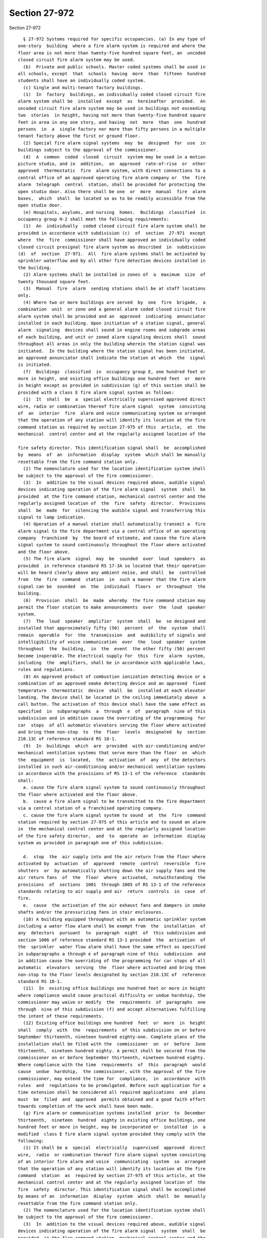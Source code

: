 Section 27-972
==============

Section 27-972 ::    
        
     
        § 27-972 Systems required for specific occupancies. (a) In any type of
      one-story  building  where a fire alarm system is required and where the
      floor area is not more than twenty-five hundred square feet, an  uncoded
      closed circuit fire alarm system may be used.
        (b)  Private and public schools. Master coded systems shall be used in
      all schools, except  that  schools  having  more  than  fifteen  hundred
      students shall have an individually coded system.
        (c) Single and multi-tenant factory buildings.
        (1)  In  factory  buildings, an individually coded closed circuit fire
      alarm system shall be  installed  except  as  hereinafter  provided.  An
      uncoded circuit fire alarm system may be used in buildings not exceeding
      two  stories  in height, having not more than twenty-five hundred square
      feet in area in any one story, and having  not  more  than  one  hundred
      persons  in  a  single factory nor more than fifty persons in a multiple
      tenant factory above the first or ground floor.
        (2) Special fire alarm signal systems  may  be  designed  for  use  in
      buildings subject to the approval of the commissioner.
        (d)  A  common  coded  closed  circuit  system may be used in a motion
      picture studio, and in  addition,  an  approved  rate-of-rise  or  other
      approved  thermostatic  fire  alarm system, with direct connections to a
      central office of an approved operating fire alarm company or  the  fire
      alarm  telegraph  central  station, shall be provided for protecting the
      open studio door. Also there shall be one  or  more  manual  fire  alarm
      boxes,  which  shall  be located so as to be readily accessible from the
      open studio door.
        (e) Hospitals, asylums, and nursing  homes.  Buildings  classified  in
      occupancy group H-2 shall meet the following requirements:
        (1)  An  individually  coded closed circuit fire alarm system shall be
      provided in accordance with subdivision (c)  of  section  27-971  except
      where  the  fire  commissioner shall have approved an individually coded
      closed circuit presignal fire alarm system as described  in  subdivision
      (d)  of  section  27-971.  All  fire alarm systems shall be activated by
      sprinkler waterflow and by all other fire detection devices installed in
      the building.
        (2) Alarm systems shall be installed in zones of  a  maximum  size  of
      twenty thousand square feet.
        (3)  Manual  fire  alarm  sending stations shall be at staff locations
      only.
        (4) Where two or more buildings are served  by  one  fire  brigade,  a
      combination  unit  or zone and a general alarm coded closed circuit fire
      alarm system shall be provided and an  approved  indicating  annunciator
      installed in each building. Upon initiation of a station signal, general
      alarm  signaling  devices shall sound in engine rooms and subgrade areas
      of each building, and unit or zoned alarm signaling devices shall  sound
      throughout all areas in only the building wherein the station signal was
      initiated.  In the building where the station signal has been initiated,
      an approved annunciator shall indicate the station at which  the  signal
      is initiated.
        (f)  Buildings  classified  in  occupancy group E, one hundred feet or
      more in height, and existing office buildings one hundred feet  or  more
      in height except as provided in subdivision (g) of this section shall be
      provided with a class E fire alarm signal system as follows:
        (1)  It  shall  be  a  special electrically supervised approved direct
      wire, radio or combination thereof fire alarm signal  system  consisting
      of  an  interior  fire  alarm and voice communicating system so arranged
      that the operation of any station will identify its location at the fire
      command station as required by section 27-975 of this  article,  at  the
      mechanical  control center and at the regularly assigned location of the
    
      fire safety director. This identification signal shall  be  accomplished
      by  means  of  an  information  display  system  which shall be manually
      resettable from the fire command station only.
        (2) The nomenclature used for the location identification system shall
      be subject to the approval of the fire commissioner.
        (3)  In  addition to the visual devices required above, audible signal
      devices indicating operation of the fire alarm signal  system  shall  be
      provided  at the fire command station, mechanical control center and the
      regularly assigned location of  the  fire  safety  director.  Provisions
      shall  be  made  for  silencing the audible signal and transferring this
      signal to lamp indication.
        (4) Operation of a manual station shall automatically transmit a  fire
      alarm signal to the fire department via a central office of an operating
      company  franchised  by  the board of estimate, and cause the fire alarm
      signal system to sound continuously throughout the floor where activated
      and the floor above.
        (5) The fire alarm  signal  may  be  sounded  over  loud  speakers  as
      provided  in reference standard RS 17-3A so located that their operation
      will be heard clearly above any ambient noise, and shall  be  controlled
      from  the  fire  command  station  in  such a manner that the fire alarm
      signal can be  sounded  on  the  individual  floors  or  throughout  the
      building.
        (6)  Provision  shall  be  made  whereby  the fire command station may
      permit the floor station to make announcements  over  the  loud  speaker
      system.
        (7)  The  loud  speaker  amplifier  system  shall  be  so designed and
      installed that approximately fifty (50)  percent  of  the  system  shall
      remain  operable  for  the  transmission  and  audibility of signals and
      intelligibility of voice communication  over  the  loud  speaker  system
      throughout  the  building,  in  the  event  the other fifty (50) percent
      become inoperable. The electrical supply for  this  fire  alarm  system,
      including  the  amplifiers, shall be in accordance with applicable laws,
      rules and regulations.
        (8) An approved product of combustion ionization detecting device or a
      combination of an approved smoke detecting device and an approved  fixed
      temperature  thermostatic  device  shall  be  installed at each elevator
      landing. The device shall be located in the ceiling immediately above  a
      call button. The activation of this device shall have the same effect as
      specified  in  subparagraphs  a  through  e  of  paragraph  nine of this
      subdivision and in addition cause the overriding of the programming  for
      car  stops  of all automatic elevators serving the floor where activated
      and bring them non-stop  to  the  floor  levels  designated  by  section
      210.13C of reference standard RS 18-1.
        (9)  In  buildings  which  are  provided  with air-conditioning and/or
      mechanical ventilation systems that serve more than the floor  on  which
      the  equipment  is  located,  the  activation  of  any  of the detectors
      installed in such air-conditioning and/or mechanical ventilation systems
      in accordance with the provisions of RS 13-1 of the reference  standards
      shall:
        a. cause the fire alarm signal system to sound continuously throughout
      the floor where activated and the floor above.
        b.  cause a fire alarm signal to be transmitted to the fire department
      via a central station of a franchised operating company.
        c. cause the fire alarm signal system to sound  at  the  fire  command
      station required by section 27-975 of this article and to sound an alarm
      in  the mechanical control center and at the regularly assigned location
      of the fire safety director,  and  to  operate  an  information  display
      system as provided in paragraph one of this subdivision.
    
        d.  stop  the  air supply into and the air return from the floor where
      activated by  actuation  of  approved  remote  control  reversible  fire
      shutters  or  by automatically shutting down the air supply fans and the
      air return fans  of  the  floor  where  activated,  notwithstanding  the
      provisions  of  sections  1001  through 1005 of RS 13-1 of the reference
      standards relating to air supply and air  return  controls  in  case  of
      fire.
        e.  cause  the activation of the air exhaust fans and dampers in smoke
      shafts and/or the pressurizing fans in stair enclosures.
        (10) A building equipped throughout with an automatic sprinkler system
      including a water flow alarm shall be exempt from  the  installation  of
      any  detectors  pursuant  to  paragraph  eight  of  this subdivision and
      section 1006 of reference standard RS 13-1 provided  the  activation  of
      the  sprinkler  water flow alarm shall have the same effect as specified
      in subparagraphs a through e of paragraph nine of this  subdivision  and
      in addition cause the overriding of the programming for car stops of all
      automatic  elevators  serving  the  floor where activated and bring them
      non-stop to the floor levels designated by section 210.13C of  reference
      standard RS 18-1.
        (11)  In  existing office buildings one hundred feet or more in height
      where compliance would cause practical difficulty or undue hardship, the
      commissioner may waive or modify  the  requirements  of  paragraphs  one
      through  nine of this subdivision (f) and accept alternatives fulfilling
      the intent of these requirements.
        (12) Existing office buildings one hundred  feet  or  more  in  height
      shall  comply  with  the  requirements  of this subdivision on or before
      September thirteenth, nineteen hundred eighty-one. Complete plans of the
      installation shall be filed with the  commissioner  on  or  before  June
      thirteenth,  nineteen hundred eighty. A permit shall be secured from the
      commissioner on or before September thirteenth, nineteen hundred eighty.
      Where compliance with the time  requirements  of  this  paragraph  would
      cause  undue  hardship,  the commissioner, with the approval of the fire
      commissioner, may extend the time for  compliance,  in  accordance  with
      rules  and  regulations to be promulgated. Before such application for a
      time extension shall be considered all required applications  and  plans
      must  be  filed  and  approved  permits obtained and a good faith effort
      towards completion of the work shall have been made.
        (g) Fire alarm or communication systems installed  prior  to  December
      thirteenth,  nineteen  hundred  eighty in existing office buildings, one
      hundred feet or more in height, may be incorporated or  installed  in  a
      modified  class E fire alarm signal system provided they comply with the
      following:
        (1) It shall be a  special  electrically  supervised  approved  direct
      wire,  radio  or combination thereof fire alarm signal system consisting
      of an interior fire alarm and voice  communicating  system  so  arranged
      that the operation of any station will identify its location at the fire
      command  station  as  required by section 27-975 of this article, at the
      mechanical control center and at the regularly assigned location of  the
      fire  safety  director. This identification signal shall be accomplished
      by means of an  information  display  system  which  shall  be  manually
      resettable from the fire command station only.
        (2) The nomenclature used for the location identification system shall
      be subject to the approval of the fire commissioner.
        (3)  In  addition to the visual devices required above, audible signal
      devices indicating operation of the fire alarm signal  system  shall  be
      provided  in the fire command station, mechanical control center and the
      regularly assigned location of  the  fire  safety  director.  Provisions
    
      shall  be  made  for  silencing the audible signal and transferring this
      signal to lamp indication.
        (4)  Operation of a manual station shall automatically transmit a fire
      alarm signal to the fire department via a central office of an operating
      company franchised by the board of estimate, and cause  the  fire  alarm
      signal system to sound continuously throughout the floor where activated
      and the floor above.
        (5)  The  fire  alarm  signal  may  be  sounded  over loud speakers as
      provided in reference standard RS 17-3B so located that their  operation
      will  be  heard clearly above any ambient noise, and shall be controlled
      from the fire command station in such  a  manner  that  the  fire  alarm
      signal  can  be  sounded  on  the  individual  floors  or throughout the
      building.
        (6) The  electrical  supply  for  this  modified  fire  alarm  system,
      including  the  amplifiers, shall be in accordance with applicable laws,
      rules and regulations.
        (7) An approved product of combustion ionization detecting device or a
      combination of an approved smoke detecting device and an approved  fixed
      temperature  thermostatic  device  shall  be  installed at each elevator
      landing. The device shall be located in the ceiling immediately above  a
      call button. The activation of this device shall have the same effect as
      specified  in  subparagraphs  a  through  e  of  paragraph eight of this
      subdivision and in addition cause the overriding of the programming  for
      car  stops  of all automatic elevators serving the floor where activated
      and bring them non-stop  to  the  floor  levels  designated  by  section
      210.13C of reference standard RS 18-1.
        (8)  In  buildings  which  are  provided  with air-conditioning and/or
      mechanical ventilation systems that serve more than the floor  on  which
      the  equipment  is  located,  the  activation  of  any  of the detectors
      installed in such air-conditioning and/or mechanical ventilation systems
      in accordance with the provisions of RS 13-1 of the reference  standards
      shall:
        a. cause the fire alarm signal system to sound continuously throughout
      the floor where activated and the floor above.
        b.  cause a fire alarm signal to be transmitted to the fire department
      via a central station of a franchised operating company.
        c. cause the fire alarm signal system to sound  at  the  fire  command
      station required by section 27-975 of this article and to sound an alarm
      in  the mechanical control center and at the regularly assigned location
      of the fire safety director,  and  to  operate  an  information  display
      system as provided in paragraph one of this subdivision.
        d.  stop  the  air supply into and the air return from the floor where
      activated by  actuation  of  approved  remote  control  reversible  fire
      shutters  or  by automatically shutting down the air supply fans and the
      air return fans  of  the  floor  where  activated,  notwithstanding  the
      provisions  of  sections  1001  through 1005 of RS 13-1 of the reference
      standards relating to air supply and air  return  controls  in  case  of
      fire.
        e.  cause  the activation of the air exhaust fans and dampers in smoke
      shafts and/or the pressurizing fans in stair enclosures.
        (9) A building equipped throughout with an automatic sprinkler  system
      including  a  water  flow alarm shall be exempt from the installation of
      any detectors pursuant  to  paragraph  seven  of  this  subdivision  and
      section  1006  of  reference standard RS 13-1 provided the activation of
      the sprinkler water flow alarm shall have the same effect  as  specified
      in  subparagraphs a through e of paragraph eight of this subdivision and
      in addition cause the overriding of the programming for car stops of all
      automatic elevators serving the floor where  activated  and  bring  them
    
      non-stop  to the floor levels designated by section 210.13C of reference
      standard RS 18-1.
        (10)  Existing  office  buildings  one  hundred feet or more in height
      shall comply with the requirements of  this  subdivision  on  or  before
      September thirteenth, nineteen hundred eighty-one. Complete plans of the
      installation  shall  be  filed  with  the commissioner on or before June
      thirteenth, nineteen hundred eighty. A permit shall be secured from  the
      commissioner on or before September thirteenth, nineteen hundred eighty.
      Where  compliance  with  the  time  requirements of this paragraph would
      cause undue hardship, the commissioner, with the approval  of  the  fire
      commissioner,  may  extend  the  time for compliance, in accordance with
      rules and regulations to be promulgated. Before such application  for  a
      time  extension  shall be considered all required applications and plans
      must be filed and approved, permits obtained and  a  good  faith  effort
      towards completion of the work shall have been made.
        (11)  In  existing office buildings one hundred feet or more in height
      where compliance would cause practical difficulty or undue hardship, the
      commissioner may waive or modify  the  requirements  of  paragraphs  one
      through  nine of this subdivision (g) and accept alternatives fulfilling
      the intent of these requirements.
        (h) Buildings classified in occupancy group E, less than  one  hundred
      feet  in height occupied or arranged to be occupied for an occupant load
      of more than one hundred persons above or below the street level or more
      than a total of five hundred persons in the entire building, and  on  or
      before  January  eighteenth,  nineteen  hundred  seventy-five,  existing
      office buildings less than one  hundred  feet  in  height,  occupied  or
      arranged  to  be  occupied,  as hereinabove specified, shall be provided
      with a system acceptable to the commissioner, which shall:
        (1) consist of equipment which shall have the  capability  of  two-way
      voice  communication  from  a fire command station to the warden on each
      floor of the building and the mechanical control center, to be used  for
      fire emergencies and fire drills.
        (2)  have  the capability of transmitting a fire alarm signal from the
      fire command station to the fire department via a central station  of  a
      franchised operating company.
        (i)(1)  High-rise  buildings  classified in occupancy group C shall be
      provided  with  a  fire  alarm  and  communication  system  meeting  the
      requirements  of  subdivision (k) of this section and reference standard
      RS 17-3A.
        (2) Buildings classified in occupancy group J-1,  either  seventy-five
      feet  or  more  in  height  or  containing thirty or more sleeping rooms
      (except "residential hotels" as such term is defined by the commissioner
      pursuant to rules and regulations) shall be provided with a  fire  alarm
      and  communication system meeting the requirements of subdivision (l) of
      this section and reference standard RS 17-3A. In  lieu  of  fire  warden
      stations,  either  of  the  following  are acceptable as a two-way voice
      communications system:
        1. A  closed  circuit  supervised  fire  department  telephone  system
      meeting  the  following  conditions in complying with requirements of RS
      17-3 as applicable to standpipe fireline telephone and signaling system:
        a. Means on every floor to communicate  by  telephone  with  the  fire
      command  station.  A  permanent  telephone  shall be located at the fire
      command station. All other floors near the main riser shall be  provided
      with  telephones  or  telephone  jacks.  Telephones  or  jacks  shall be
      installed in locked  cabinets  capable  of  being  opened  with  a  fire
      department standard key.
        b.  At  least  six  portable telephones with jack connections shall be
      provided unless permanent telephones are  installed  at  every  required
    
      location.  The  portable  telephones  shall be kept in a cabinet located
      near the fire command station and shall be provided with a lock  capable
      of  being opened with a fire department standard key. Such cabinet shall
      be  locked  at  all  times  and  marked  portable  telephones  for  fire
      department use.
        c. A pilot light shall be provided at  the  fire  command  station  to
      indicate  that  the  telephone is in use or that its receiver is off the
      hook; or
        2. A fire communication slotted coaxial cable radio  system  installed
      to  provide  adequate  communication capability throughout the building.
      Adequate communication is defined as the capability  for  clear  two-way
      communication  between  a  fire  department  portable radio at the lobby
      command post and another fire department portable  radio  at  any  other
      point in the building.
        Such system shall be acceptable to the fire department.
        (j)(1)  Existing  buildings  seventy-five  feet  or  more  in  height,
      classified in occupancy group J-1 (except "residential hotels"  as  such
      term  is  defined by the commissioner pursuant to rules and regulations)
      shall be provided with a fire alarm and communication system meeting all
      the applicable requirements of  subdivision  (m)  of  this  section  and
      reference  standard RS 17-3B. In lieu of fire warden stations, either of
      the following is acceptable as a two-way voice communication system:
        1. A  closed  circuit  supervised  fire  department  telephone  system
      meeting  the  following  conditions in complying with requirements of RS
      17-3 as applicable to standpipe fireline telephone and signaling system:
        a. Means on every floor to communicate  by  telephone  with  the  fire
      command  station.  A  permanent  telephone  shall be located at the fire
      command station. All other floors near the main riser shall be  provided
      with  telephones  or  telephone  jacks.  Telephones  or  jacks  shall be
      installed in locked  cabinets  capable  of  being  opened  with  a  fire
      department standard key.
        b.  At  least  six  portable telephones with jack connections shall be
      provided unless permanent telephones are  installed  at  every  required
      location.  The  portable  telephones  shall be kept in a cabinet located
      near the fire command station and shall be provided with a lock  capable
      of  being opened with a fire department standard key. Such cabinet shall
      be  locked  at  all  times  and  marked  portable  telephones  for  fire
      department use.
        c.  A  pilot  light  shall  be provided at the fire command station to
      indicate that the telephone is in use or that its receiver  is  off  the
      hook; or
        2.  A  fire communication slotted coaxial cable radio system installed
      to provide adequate communication capability  throughout  the  building.
      Adequate  communication  is  defined as the capability for clear two-way
      communication between a fire department  portable  radio  at  the  lobby
      command  post  and  another  fire department portable radio at any other
      point in the building.
        Such system shall be acceptable to the fire department.
        (2) Existing buildings less  than  seventy-five  feet  in  height  and
      containing  thirty or more sleeping rooms, classified in occupancy group
      J-1, shall be  provided  with  a  modified  Class  J-1  fire  alarm  and
      communications system as follows:
        (a)  A fire command station shall be provided at the entry floor level
      in accordance with the requirements of the fire commissioner.
        (b) A public address system shall be provided acceptable to  the  fire
      commissioner capable of being easily heard (80 dbs at sixty feet) in all
      existing corridors, hallways, passageways and stairs.
    
        (c)  The  approved  existing  interior  fire  alarm  system  shall  be
      acceptable provided that it shall automatically transmit  a  fire  alarm
      signal  (when  activated)  to  the fire department via a central station
      connection of an operating company which is franchised where  applicable
      and which is acceptable to the fire department.
        (k)  Buildings  classified  in occupancy group C, seventy-five feet or
      more in height, shall  be  provided  with  a  class  C  fire  alarm  and
      communications  system  which  shall  meet  the  criteria  contained  in
      paragraphs one through ten of subdivision (f) of this  section  and  the
      criteria contained in subdivisions (a) and (b) of section 27-975 of this
      article.
        (l)  Buildings classified in occupancy group J-1, seventy-five feet or
      more in height or containing thirty or more  sleeping  rooms,  shall  be
      provided  with a class J fire alarm and communication system which shall
      meet the criteria contained in paragraphs one through ten of subdivision
      (f) of this section and the criteria contained in subdivisions  (a)  and
      (b) of section 27-975 of this article.
        (m) Existing buildings classified in occupancy group J-1, seventy-five
      feet  or  more in height, shall be provided with a modified class J fire
      alarm and communication system which shall meet the  criteria  contained
      in  paragraphs  one  through nine of subdivision (g) of this section and
      the criteria contained in subdivisions (a) and (b) of section 27-975  of
      this article.
        (n) All other occupancies shall be provided with an individually coded
      closed  circuit  general  fire  alarm system when a fire alarm system is
      required.
    
    
    
    
    
    
    